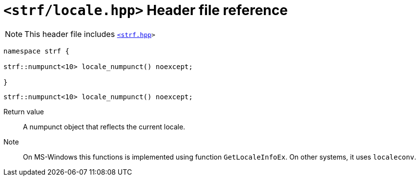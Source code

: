 ////
Copyright (C) (See commit logs on github.com/robhz786/strf)
Distributed under the Boost Software License, Version 1.0.
(See accompanying file LICENSE_1_0.txt or copy at
http://www.boost.org/LICENSE_1_0.txt)
////

= `<strf/locale.hpp>` Header file reference
:source-highlighter: prettify
:icons: font

NOTE: This header file includes `<<strf_hpp#,<strf.hpp>>>`

[source,cpp,subs=normal]
----
namespace strf {

strf::numpunct<10> locale_numpunct() noexcept;

}
----

====
[source,cpp,subs=normal]
----
strf::numpunct<10> locale_numpunct() noexcept;
----
Return value::: A numpunct object that reflects the current locale.
Note::: On MS-Windows this functions is implemented using function `GetLocaleInfoEx`.
On other systems, it uses `localeconv`.
====